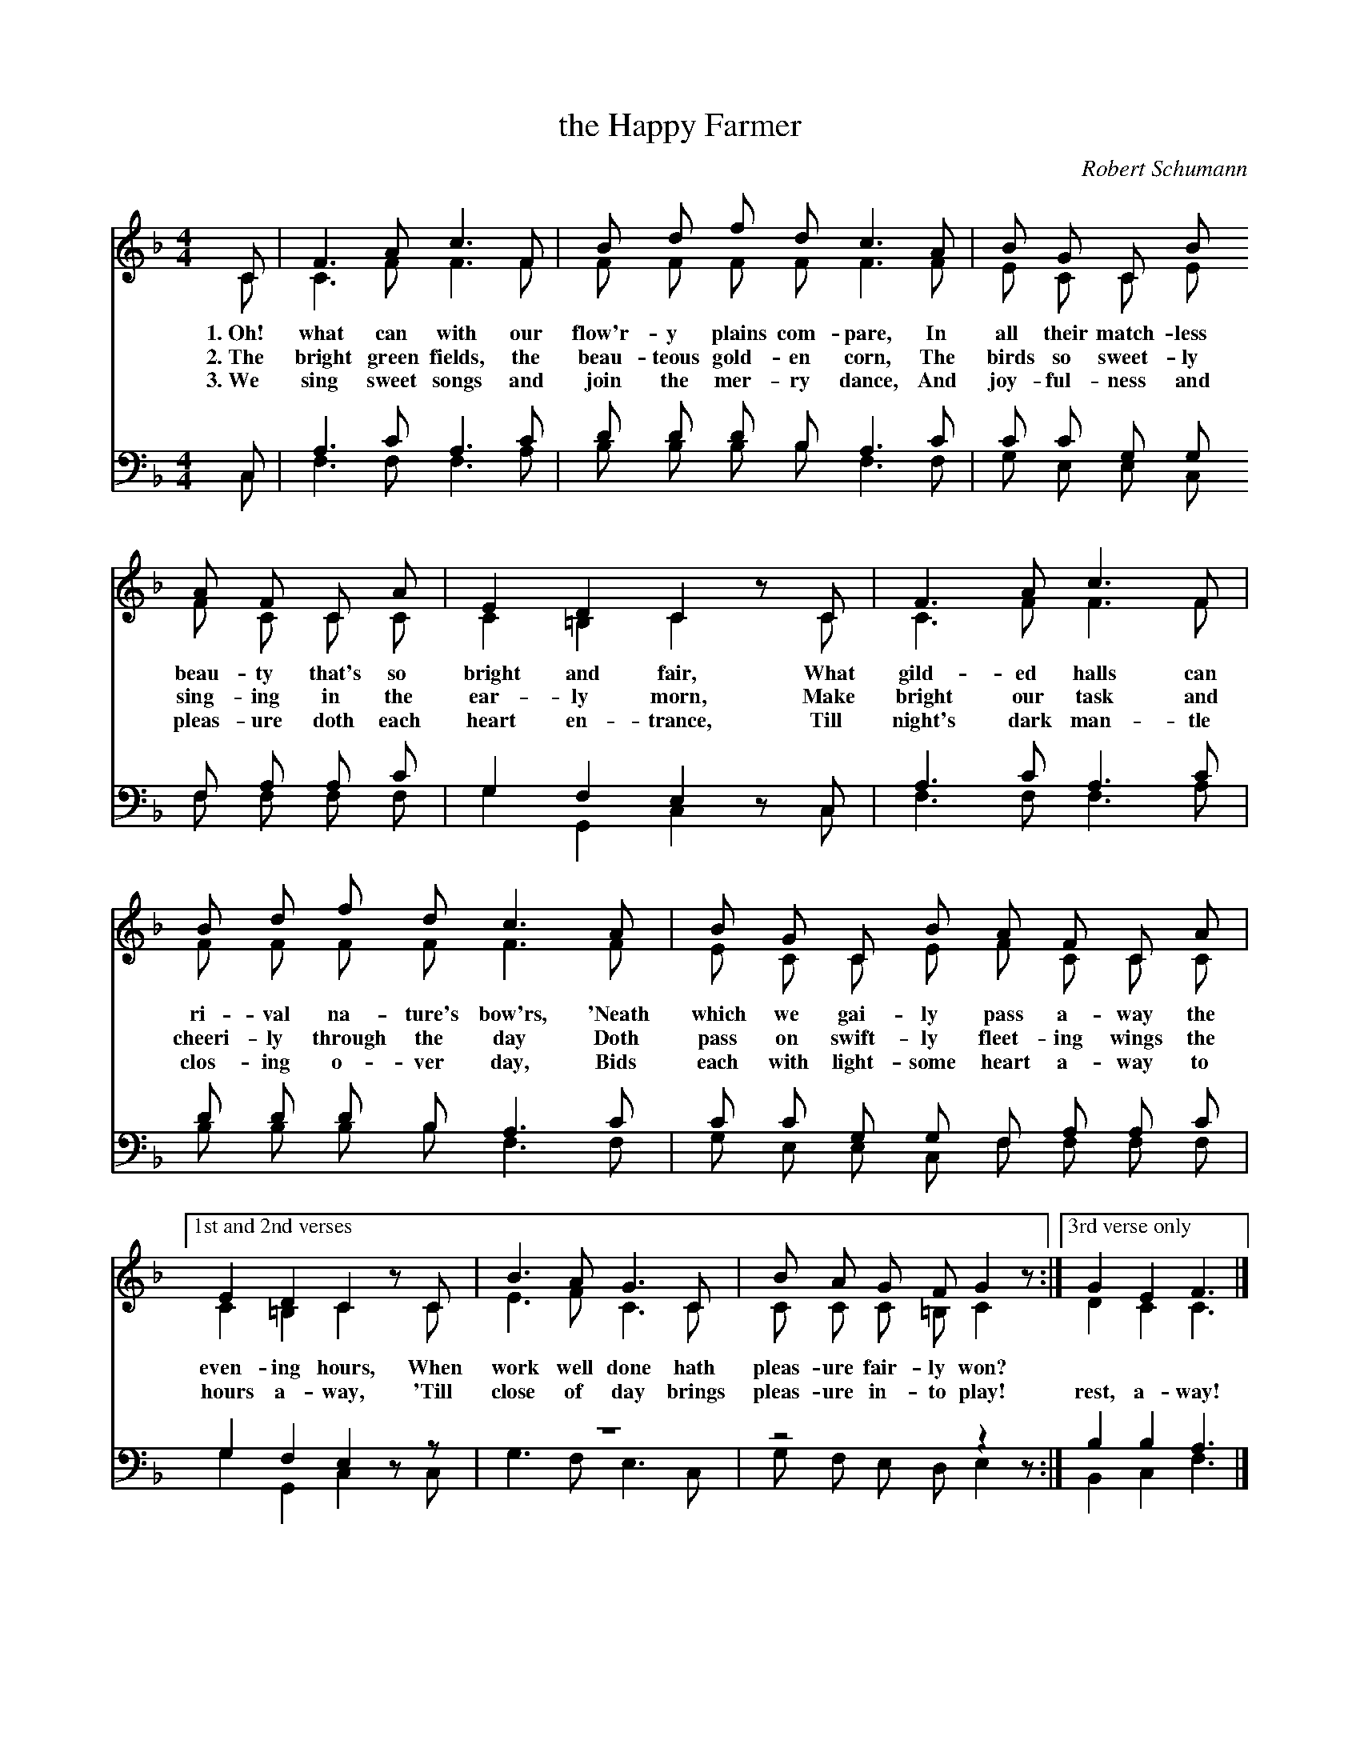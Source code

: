 X: 161
T: the Happy Farmer
C: Robert Schumann
%R: air, march
N: This is version 2, for ABC software that understands voice overlays.
B: "The Everyday Song Book", 1927
F: http://www.library.pitt.edu/happybirthday/pdf/The_Everyday_Song_Book.pdf
Z: 2017 John Chambers <jc:trillian.mit.edu>
M: 4/4
L: 1/8
K: F
V: 1
V: 2
V: 3 clef=bass middle=D
V: 4 clef=bass middle=D
%%score (1 2) (3 4)
% - - - - - - - - - - - - - - - - - - - - - - - - - - - - -
[V:1] C | F3 A c3 F | B d f d c3 A | B G C B
[V:2] C | C3 F F3 F | F F F F F3 F | E C C E
w: 1.~Oh! what can with our flow'r-y plains com-pare,       In all their match-less
w: 2.~The bright green fields, the beau-teous gold-en corn, The birds so sweet-ly
w: 3.~We sing sweet songs and join the mer-ry dance,        And joy-ful-ness and
%
[V:3] C | A3 c A3 c | d d d B A3 c | c c G G
[V:4] C | F3 F F3 A | B B B B F3 F | G E E C
% - - - - - - - - - - - - - - - - - - - - - - - - - - - - -
[V:1] A F C A | E2  D2  C2 zC | F3 A c3 F |
[V:2] F C C C | C2 =B,2 C2 zC | C3 F F3 F |
w: beau-ty that's so bright and fair,   What gild-ed halls can
w: sing-ing in the ear-ly morn,         Make bright our task and
w: pleas-ure doth each heart en-trance, Till night's dark man-tle
%
[V:3] F A A c | G2 F2  E2 zC | A3 c A3 c |
[V:4] F F F F | G2 G,2 C2 zC | F3 F F3 A |
% - - - - - - - - - - - - - - - - - - - - - - - - - - - - -
[V:1] B d f d c3 A | B G C B A F C A |
[V:2] F F F F F3 F | E C C E F C C C |
w: ri-val na-ture's bow'rs,  'Neath which we gai-ly pass a-way the
w: cheeri-ly through the day  Doth pass on swift-ly fleet-ing wings the
w: clos-ing o-ver day,        Bids each with light-some heart a-way to
%
[V:3] d d d B A3 c | c c G G F A A c |
[V:4] B B B B F3 F | G E E C F F F F |
% - - - - - - - - - - - - - - - - - - - - - - - - - - - - -
[V:1] ["1st and 2nd verses"E2  D2  C2 zC | B3 A G3 C | B A G  F  G2 z :|["3rd verse only"G2 E2 F3 |]
[V:2]                      C2 =B,2 C2 zC | E3 F C3 C | C C C =B, C2 z :|                 D2 C2 C3 |]
w: even-ing hours, When work well done hath pleas-ure fair-ly won? | ~ ~ ~ |
w: hours a-way,   'Till close of day brings pleas-ure in-to play!  | rest, a-way! |
%
[V:3] G2 F2  E2 xz | z8        | z4      z2 z :| B2  B2 A3 |]
[V:4] G2 G,2 C2 zC | G3 F E3 C | G F E D E2 z :| B,2 C2 F3 |]
% - - - - - - - - - - - - - - - - - - - - - - - - - - - - -
